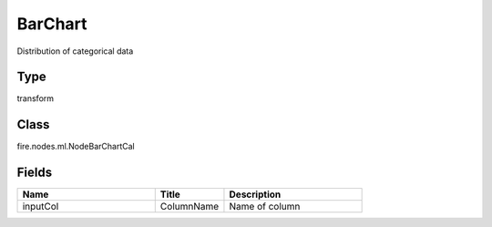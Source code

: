 BarChart
=========== 

Distribution of categorical data

Type
--------- 

transform

Class
--------- 

fire.nodes.ml.NodeBarChartCal

Fields
--------- 

.. list-table::
      :widths: 10 5 10
      :header-rows: 1

      * - Name
        - Title
        - Description
      * - inputCol
        - ColumnName
        - Name of column




